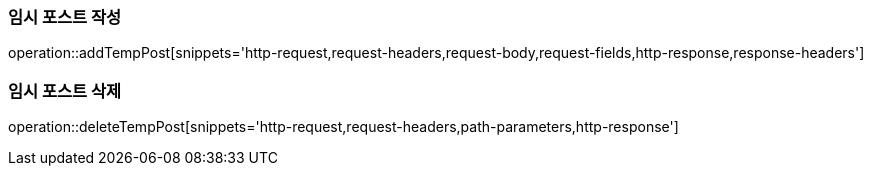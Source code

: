 [[add-temp-post]]
=== 임시 포스트 작성

operation::addTempPost[snippets='http-request,request-headers,request-body,request-fields,http-response,response-headers']

[[delete-temp-post]]
=== 임시 포스트 삭제

operation::deleteTempPost[snippets='http-request,request-headers,path-parameters,http-response']
